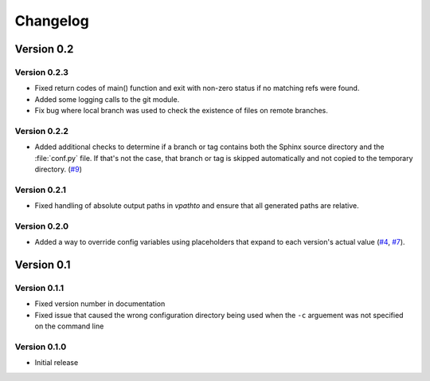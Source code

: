 .. _changelog:

=========
Changelog
=========

Version 0.2
===========

Version 0.2.3
-------------

* Fixed return codes of main() function and exit with non-zero status if no matching refs were found.
* Added some logging calls to the git module.
* Fix bug where local branch was used to check the existence of files on remote branches.


Version 0.2.2
-------------

* Added additional checks to determine if a branch or tag contains both the Sphinx source directory and the :file:`conf.py` file. If that's not the case, that branch or tag is skipped automatically and not copied to the temporary directory. (`#9 <issue9_>`_)


Version 0.2.1
-------------

* Fixed handling of absolute output paths in `vpathto` and ensure that all generated paths are relative.


Version 0.2.0
-------------

* Added a way to override config variables using placeholders that expand to each version's actual value (`#4 <issue4_>`_, `#7 <issue7_>`_).


Version 0.1
===========

Version 0.1.1
-------------

* Fixed version number in documentation
* Fixed issue that caused the wrong configuration directory being used when the ``-c`` arguement was not specified on the command line

Version 0.1.0
-------------

* Initial release


.. _issue4: https://github.com/Holzhaus/sphinx-multiversion/issues/4
.. _issue7: https://github.com/Holzhaus/sphinx-multiversion/issues/7
.. _issue9: https://github.com/Holzhaus/sphinx-multiversion/issues/9
